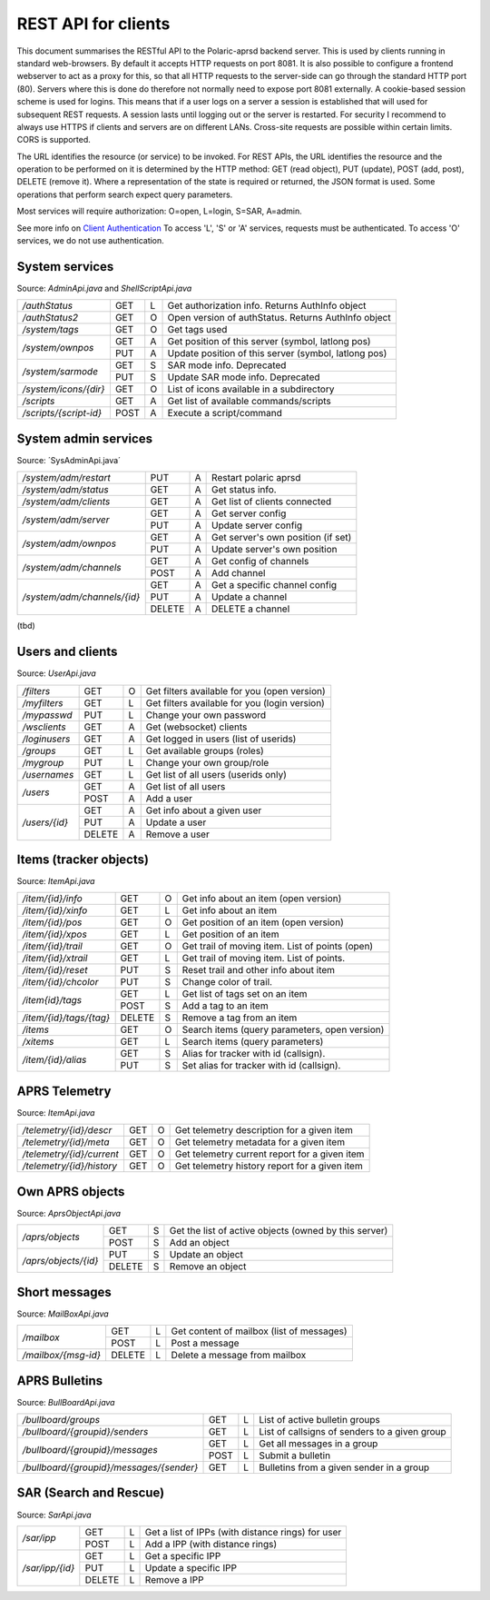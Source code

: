  
REST API for clients
====================

This document summarises the RESTful API to the Polaric-aprsd backend server. This is used by clients running in standard web-browsers. By default it accepts HTTP requests on port 8081. It is also possible to configure a frontend webserver to act as a proxy for this, so that all HTTP requests to the server-side can go through the standard HTTP port (80). Servers where this is done do therefore not normally need to expose port 8081 externally. A cookie-based session scheme is used for logins. This means that if a user logs on a server a session is established that will used for subsequent REST requests. A session lasts until logging out or the server is restarted. For security I recommend to always use HTTPS if clients and servers are on different LANs. Cross-site requests are possible within certain limits. CORS is supported.

The URL identifies the resource (or service) to be invoked. For REST APIs, the URL identifies the resource and the operation to be performed on it is determined by the HTTP method: GET (read object), PUT (update), POST (add, post), DELETE (remove it). Where a representation of the state is required or returned, the JSON format is used. Some operations that perform search expect query parameters.

Most services will require authorization: O=open, L=login, S=SAR, A=admin. 

See more info on `Client Authentication <https://polaricserver.readthedocs.io/en/latest/clientauth.html#client-authentication>`_ To access 'L', 'S' or 'A' services, requests must be authenticated. To access 'O' services, we do not use authentication. 



System services
---------------
Source: `AdminApi.java` and `ShellScriptApi.java`

+------------------------+-------+-+------------------------------------------------------+
|`/authStatus`           | GET   |L| Get authorization info. Returns AuthInfo object      |
+------------------------+-------+-+------------------------------------------------------+
|`/authStatus2`          | GET   |O| Open version of authStatus. Returns AuthInfo object  |
+------------------------+-------+-+------------------------------------------------------+
|`/system/tags`          | GET   |O| Get tags used                                        |
+------------------------+-------+-+------------------------------------------------------+
|`/system/ownpos`        | GET   |A| Get position of this server (symbol, latlong pos)    |
|                        +-------+-+------------------------------------------------------+
|                        | PUT   |A| Update position of this server (symbol, latlong pos) |
+------------------------+-------+-+------------------------------------------------------+
|`/system/sarmode`       | GET   |S| SAR mode info. Deprecated                            |
|                        +-------+-+------------------------------------------------------+
|                        | PUT   |S| Update SAR mode info. Deprecated                     |
+------------------------+-------+-+------------------------------------------------------+
|`/system/icons/{dir}`   | GET   |O| List of icons available in a subdirectory            |
+------------------------+-------+-+------------------------------------------------------+
|`/scripts`              | GET   |A| Get list of available commands/scripts               |
+------------------------+-------+-+------------------------------------------------------+
|`/scripts/{script-id}`  | POST  |A| Execute a script/command                             |
+------------------------+-------+-+------------------------------------------------------+

.. http:get:: /authStatus

   Returns AuthInfo object with authorization info about current session 
   
   :status 200: Ok
   :>json string userid: Userid if logged in
   :>json string groupid: Current role (group)
   :>json string callsign: HAM radio callsign (can be null)
   :>json string servercall: Identfier (callsign) of the server
   :>json boolean admin: True if admin privileges
   :>json boolean sar: True if SAR privileges (derived from role)
   :>json string tagsAuth: What tags that authorize you (regular expression)
   :>json string[] services: List of services of server instance 


.. http:get:: /system/tags

   Get list of all tags used on the system
    
   :status 200: Ok
   :status 401: Authentication failed
   :>jsonarr string tag: Tag used
   
   
.. http:get:: /system/ownpos

   Get position of this server (symbol, latlong pos) 
    
   :status 200: Ok
   :status 401: Authentication failed
   :status 403: Forbidden 
   :>json string sym: Symbol
   :>json string symtab: Symbol table
   :>json double[] pos: Position (longitude, latitude);
   

.. http:put:: /system/ownpos

   Aet position of this server (symbol, latlong pos) 
    
   :status 200: Ok
   :status 400: Couldn't parse input
   :status 401: Authentication failed
   :status 403: Forbidden 
   :>json string sym: Symbol
   :>json string symtab: Symbol table
   :>json double[] pos: Position (longitude, latitude);
   
   
.. http:get:: /system/sarmode

   Deprecated - do not use
   
   
.. http:put:: /system/sarmode

   Deprecated - do not use
   
   
.. http:get:: /system/icons/(dir)

   List of icons available in a subdirectory 
   
   :parameter userid: Unique indentifier of user
   :status 200: Ok 
   :status 500: Invalid file subdirectory for icons

   :>jsonarr string icon: Filename of icon
   
   
.. http:get:: /system/scripts

   Get list of available commands/scripts    
    
   :status 200: Ok
   :status 401: Authentication failed
   :status 403: Forbidden 
   :>jsonarr string name: Name (id) of script/command
   :>jsonarr string descr: Description
   

   
.. http:get:: /system/scripts/(script-id)

   Execute a command/scripts    

   :parameter script-id: Script identifier (name)
   :status 200: Ok 
   :status 401: Authentication failed
   :status 403: Forbidden 
   :status 400: Couldn't parse input
   :status 404: Script xxx not found
   :status 400: Script xxx: Missing arguments
   :status 400: Script xxx: Expected m arguments, got n
   :status 500: Script xxx: Exceeded max time. Killed!
   :status 500: Script xxx: (error-message from script)
   
   :>json string[] args: Arguments to be passed to the script

   

System admin services
---------------------
Source: ´SysAdminApi.java´

+----------------------------+-------+-+--------------------------------------------------+
|`/system/adm/restart`       | PUT   |A| Restart polaric aprsd                            |
+----------------------------+-------+-+--------------------------------------------------+
|`/system/adm/status`        | GET   |A| Get status info.                                 |
+----------------------------+-------+-+--------------------------------------------------+
|`/system/adm/clients`       | GET   |A| Get list of clients connected                    |
+----------------------------+-------+-+--------------------------------------------------+
|`/system/adm/server`        | GET   |A| Get server config                                |
|                            +-------+-+--------------------------------------------------+
|                            | PUT   |A| Update server config                             |
+----------------------------+-------+-+--------------------------------------------------+
|`/system/adm/ownpos`        | GET   |A| Get server's own position (if set)               |
|                            +-------+-+--------------------------------------------------+
|                            | PUT   |A| Update server's own position                     |
+----------------------------+-------+-+--------------------------------------------------+
|`/system/adm/channels`      | GET   |A| Get config of channels                           |
|                            +-------+-+--------------------------------------------------+
|                            | POST  |A| Add channel                                      |
+----------------------------+-------+-+--------------------------------------------------+
|`/system/adm/channels/{id}` | GET   |A| Get a specific channel config                    |
|                            +-------+-+--------------------------------------------------+
|                            | PUT   |A| Update a channel                                 |
|                            +-------+-+--------------------------------------------------+
|                            | DELETE|A| DELETE a channel                                 |
+----------------------------+-------+-+--------------------------------------------------+

(tbd)


   
Users and clients
-----------------
Source: `UserApi.java`

+------------------------+-------+-+------------------------------------------------------+
|`/filters`              | GET   |O| Get filters available for you (open version)         |
+------------------------+-------+-+------------------------------------------------------+
|`/myfilters`            | GET   |L| Get filters available for you (login version)        |
+------------------------+-------+-+------------------------------------------------------+
|`/mypasswd`             | PUT   |L| Change your own password                             |
+------------------------+-------+-+------------------------------------------------------+
|`/wsclients`            | GET   |A| Get (websocket) clients                              |
+------------------------+-------+-+------------------------------------------------------+
|`/loginusers`           | GET   |A| Get logged in users (list of userids)                |
+------------------------+-------+-+------------------------------------------------------+
|`/groups`               | GET   |L| Get available groups (roles)                         |
+------------------------+-------+-+------------------------------------------------------+
|`/mygroup`              | PUT   |L| Change your own group/role                           |
+------------------------+-------+-+------------------------------------------------------+
|`/usernames`            | GET   |L| Get list of all users (userids only)                 |
+------------------------+-------+-+------------------------------------------------------+
|`/users`                | GET   |A| Get list of all users                                |
|                        +-------+-+------------------------------------------------------+
|                        | POST  |A| Add a user                                           |
+------------------------+-------+-+------------------------------------------------------+
|`/users/{id}`           | GET   |A| Get info about a given user                          |
|                        +-------+-+------------------------------------------------------+
|                        | PUT   |A| Update a user                                        |
|                        +-------+-+------------------------------------------------------+
|                        | DELETE|A| Remove a user                                        |
+------------------------+-------+-+------------------------------------------------------+

.. http:get:: /myfilters

   Returns a list of filters available for you as a logged in user. 
   
   :status 200: Ok
   :status 401: Authentication failed
   :>jsonarr string[] filter: Pair - filter name, description


.. http:get:: /mypasswd

   Change your own password. If you are Admin, you can change other's passwords as well.
   
   :status 200: Ok
   :status 401: Authentication failed
   :status 404: Unknown user
   :<json string passwd: New password
   
   
.. http:get:: /wsclients

   Get currently active clients to (the websocket interface)
   
   :status 200: Ok
   :status 401: Authentication failed
   :status 403: Forbidden
   :>jsonarr string uid: User id (IP-address:port)
   :>jsonarr string username: Login name (if logged in)
   :>jsonarr Date created: Time when client connection was created

   
.. http:get:: /groups

   Get groups (roles) available for logged in user
   
   :status 200: Ok 
   :status 401: Authentication failed
   :>jsonarr string gid: Group id
   
   

.. http:get:: /usernames

   Return a list of usernames (userids only)
   
   :status 200: Ok
   :status 401: Authentication failed
   :>jsonarr string uid: User id
   
   
.. http:get:: /users

   Return a list of users of the system
   
   :status 200: Ok
   :status 401: Authentication failed
   :status 403: Forbidden

   :>jsonarr string ident: User id
   :>jsonarr string name: Name
   :>jsonarr string callsign: HAM radio callsign (can be null)
   :>jsonarr Date lastused: Time when last logged in
   :>jsonarr string group: Primary group (role)
   :>jsonarr string altgroup: Secondary group (role)
   :>jsonarr boolean sar: True if SAR user (derived from primary group)
   :>jsonarr boolean admin: True if admin user
   :>jsonarr boolean suspend: True if suspended
   :>jsonarr string passwd: Always null
   
   
.. http:post:: /users

   Add a new user to the system
   
   :status 200: Ok
   :status 401: Authentication failed
   :status 403: Forbidden
   :status 400: Probable cause: User already exists
      
   :<jsonarr string ident: User id
   :<jsonarr string name: Name
   :<jsonarr string callsign: HAM radio callsign (can be null)
   :<jsonarr Date lastused: Time when last logged in
   :<jsonarr string group: Primary group (role)
   :<jsonarr string altgroup: Secondary group (role)
   :<jsonarr boolean sar: True if SAR user (derived from primary group)
   :<jsonarr boolean admin: True if admin user
   :<jsonarr boolean suspend: True if suspended
   :<jsonarr string passwd: Password for login
   

   
.. http:get:: /users/(userid)

   Return info about a particular user

   :parameter userid: Unique indentifier of user
   :status 200: Ok
   :status 401: Authentication failed
   :status 403: Forbidden
   :status 404: Unknown user
      
   :>jsonarr string ident: User id
   :>jsonarr string name: Name
   :>jsonarr string callsign: HAM radio callsign (can be null)
   :>jsonarr Date lastused: Time when last logged in
   :>jsonarr string group: Primary group (role)
   :>jsonarr string altgroup: Secondary group (role)
   :>jsonarr boolean sar: True if SAR user (derived from primary group)
   :>jsonarr boolean admin: True if admin user
   :>jsonarr boolean suspend: True if suspended
   :>jsonarr string passwd: Always null


.. http:put:: /users/(userid)

   Update a user
    
   :parameter userid: Unique indentifier of user
      
   :status 200: Ok
   :status 401: Authentication failed
   :status 403: Forbidden
   :status 404: Unknown user
   :status 400: Cannot parse input
   :status 404: Unknown group
   :status 404: Unknown alt group
        
   :<jsonarr string ident: User id
   :<jsonarr string name: Name
   :<jsonarr string callsign: HAM radio callsign (can be null)
   :<jsonarr Date lastused: Time when last logged in
   :<jsonarr string group: Primary group (role)
   :<jsonarr string altgroup: Secondary group (role)
   :<jsonarr boolean sar: True if SAR user (derived from primary group)
   :<jsonarr boolean admin: True if admin user
   :<jsonarr boolean suspend: True if suspended
   :<jsonarr string passwd: Password for login
   
   
.. http:delete:: /users/(userid)

   Remove a user
    
   :parameter userid: Unique indentifier of user
   :status 200: Ok
   :status 401: Authentication failed
   :status 403: Forbidden
   
   
Items (tracker objects)
-----------------------
Source: `ItemApi.java`

+------------------------+-------+-+------------------------------------------------------+
|`/item/{id}/info`       | GET   |O| Get info about an item (open version)                |
+------------------------+-------+-+------------------------------------------------------+
|`/item/{id}/xinfo`      | GET   |L| Get info about an item                               |
+------------------------+-------+-+------------------------------------------------------+
|`/item/{id}/pos`        | GET   |O| Get position of an item (open version)               |
+------------------------+-------+-+------------------------------------------------------+
|`/item/{id}/xpos`       | GET   |L| Get position of an item                              |
+------------------------+-------+-+------------------------------------------------------+
|`/item/{id}/trail`      | GET   |O| Get trail of moving item. List of points (open)      |
+------------------------+-------+-+------------------------------------------------------+
|`/item/{id}/xtrail`     | GET   |L| Get trail of moving item. List of points.            |
+------------------------+-------+-+------------------------------------------------------+
|`/item/{id}/reset`      | PUT   |S| Reset trail and other info about item                |
+------------------------+-------+-+------------------------------------------------------+
|`/item/{id}/chcolor`    | PUT   |S| Change color of trail.                               |
+------------------------+-------+-+------------------------------------------------------+
|`/item{id}/tags`        | GET   |L| Get list of tags set on an item                      |
|                        +-------+-+------------------------------------------------------+
|                        | POST  |S| Add a tag to an item                                 |
+------------------------+-------+-+------------------------------------------------------+
|`/item/{id}/tags/{tag}` | DELETE|S| Remove a tag from an item                            |
+------------------------+-------+-+------------------------------------------------------+
|`/items`                | GET   |O| Search items (query parameters, open version)        |
+------------------------+-------+-+------------------------------------------------------+
|`/xitems`               | GET   |L| Search items (query parameters)                      |
+------------------------+-------+-+------------------------------------------------------+
|`/item/{id}/alias`      | GET   |S| Alias for tracker with id (callsign).                |
|                        +-------+-+------------------------------------------------------+
|                        | PUT   |S| Set alias for tracker with id (callsign).            |
+------------------------+-------+-+------------------------------------------------------+

.. http:get:: /item/(id)/xinfo

   Returns info about a item (tracker). The full set of returned attributes depend on the type of item. Here we show what all items will have. 
   
   :parameter id: Identifier of tracker item (callsign)
   :status 200: Ok
   :status 401: Authentication failed
   :status 404: Unknown tracker item
   :status 403: Not authorized for access to item
   :status 500: Error
      
   :>json string type: Type of item 
   :>json string ident: Ident of item (callsign, etc)
   :>json descr: Description text 
   :>json string source: Name of source
   :>json double pos[]: Position of item (lon, lat)


.. http:get:: /item/(id)/xpos

   Returns position of an item (tracker).
   
   :parameter id: Identifier of tracker item (callsign)
   :status 200: Ok
   :status 401: Authentication failed
   :status 404: Unknown tracker item
   :status 403: Not aauthorized for access to item
   :status 500: Error

   :>json double pos[]: Position of item (lon, lat)   


.. http:get:: /item/(id)/xtrail

   Returns a trail of moving tracker. List of points. 
   
   :parameter id: Identifier of tracker item (callsign)
   :status 200: Ok
   :status 401: Authentication failed
   :status 404: Unknown tracker item
   :status 403: Not aauthorized for access to item
   :status 500: Error

   :>jsonarr Date time: Time of point 
   :>jsonarr int speed: Speed of tracker at point (km/h)
   :>jsonarr int course: Course of tracker at point (0-360 degrees)
   :>jsonarr int dist: Distance from previous point (meters)
   :>jsonarr string path: Digipeating path of APRS report

   
         
.. http:put:: /item/(id)/reset

   Reset trail and other info about item
  
   :status 401: Authentication failed
   :status 404: Unknown tracker item
   :status 403: Not authorized for access to item

   
   
.. http:put:: /item/(id)/chcolor

   Change colour of trail
     
   :status 401: Authentication failed
   :status 404: Unknown tracker item
   :status 401: Unauthorized for access to item
   

   
.. http:get:: /item/(id)/tags

   Returns list of tags set on the item
   
   :parameter id: Identifier of tracker item (callsign)
   :status 200: Ok
   :status 401: Authentication failed
   :status 404: Unknown tracker item
   :status 403: Not authorized for access to item   
  
   :>jsonarr string tag: Tag 

   
.. http:post:: /item/(id)/tags

   Add tags to the item
   
   :parameter id: Identifier of tracker item (callsign)
   :parameter tag: The tag to be added
      
   :status 200: Ok   
   :status 401: Authentication failed
   :status 404: Unknown tracker item
   :status 403: Not authorized for access to item
   :<jsonarr string tag: Tag to be added 
   
   
   
.. http:delete:: /item/(id)/tags/(tag)
   
   Remove a tag from the item

   :parameter id: Identifier of tracker item (callsign)
   :parameter tag: The tag to be removed
   
   :status 200: Ok   
   :status 401: Authentication failed
   :status 404: Unknown tracker item
   :status 403: Forbidden (or not authorized for access to item)
   
   
   
.. http:get:: /items

   Search items. Takes two query parameters: A search expression and a list of tags. The search return 
   items where the search expression matches callsign, name or description and where tags matches. 
   
   :form src: Search expression for matching ident/callsign and comment
   :form tags: Comma separated list of tags
   
   :status 200: Ok
   :status 401: Authentication failed
   :>jsonarr string ident: Ident or callsign for the item
   :>jsonarr name: Name of the item
   :>jsonarr alias: Alias of the item if set
   :>jsonarr double pos[]: Position of item (lon, lat)
   :>jsonarr Date updated: Time when item was last updated
   :>jsonarr string descr: Description 
   :>jsonarr int speed: Moving speed (km/h)
   :>jsonarr int course: Moving course (degrees)
   
   
.. http:get:: /item/(id)/alias

   Returns alias (and alternative icon) set on the item
   
   :parameter id: Identifier of tracker item (callsign)
   :status 200: Ok
   :status 401: Authentication failed
   :status 404: Unknown tracker item
   :status 403: Not authorized for access to item  
         
   :>json string alias: Alias (null if not set) 
   :>json string icon: Alternative icon (null if not set) 
   
   
.. http:put:: /item/(id)/alias

   Set alias (and alternative icon) on the item
   
   :parameter id: Identifier of tracker item (callsign)
   :status 200: Ok
   :status 401: Authentication failed
   :status 404: Unknown tracker item
   :status 401: Not authorized for access to item  
   :status 401: Alias can only be set by owner
   :status 400: Cannot parse input
         
   :<json string alias: Alias (null if not set) 
   :<json string icon: Alternative icon (null if not set) 
   
   
   
   
APRS Telemetry
--------------
Source: `ItemApi.java`

+-------------------------+-------+-+------------------------------------------------------+
|`/telemetry/{id}/descr`  | GET   |O| Get telemetry description for a given item           |
+-------------------------+-------+-+------------------------------------------------------+
|`/telemetry/{id}/meta`   | GET   |O| Get telemetry metadata for a given item              |
+-------------------------+-------+-+------------------------------------------------------+
|`/telemetry/{id}/current`| GET   |O| Get telemetry current report for a given item        |
+-------------------------+-------+-+------------------------------------------------------+
|`/telemetry/{id}/history`| GET   |O| Get telemetry history report for a given item        |
+-------------------------+-------+-+------------------------------------------------------+

.. http:get:: /telemetry/(id)/descr

   Returns a description for the given item 
   
   :parameter id: Identifier of item (callsign)
   :status 200: Ok
   :status 404: Unknown tracker item
   :status 404: No telemetry found
   :status 404: Telemetry is invalid
   
   :>json string descr: Description text
   
   
.. http:get:: /telemetry/(id)/meta

   Returns telemetry metadata for the given item 
   
   :parameter id: Identifier of item (callsign)
   :status 200: Ok
   :status 404: Unknown tracker item
   :status 404: No telemetry found
   :status 404: Telemetry is invalid
   
   :>json NumChannelMeta[] num: Metadata for numerical channels (string param, string unit, float[] eqns)
   :>json BinChannelMeta[] bin: Metadata for binary channels (string param, string unit, boolean bit, boolean use)
   
   
.. http:get:: /telemetry/(id)/current

   Returns current telemetry data (last reported) for the given item 
     
   :parameter id: Identifier of item (callsign)
   :status 200: Ok
   :status 404: Unknown tracker item
   :status 404: No telemetry found
   :status 404: Telemetry is invalid
   
   :>json int seq: sequence number?
   :>json Date time: Reported time 
   :>json float[] num: Numeric data values
   :>json boolean[] bin: Binary data values
   

.. http:get:: /telemetry/(id)/history

   Returns list of telemetry data reported earlier for the given item 

   :parameter id: Identifier of item (callsign)
   :status 200: Ok
   :status 404: Unknown tracker item
   :status 404: No telemetry found
   :status 404: Telemetry is invalid
   
   :>jsonarr int seq: sequence number?
   :>jsonarr Date time: Reported time 
   :>jsonarr float[] num: Numeric data values
   :>jsonarr boolean[] bin: Binary data values
   
   

Own APRS objects 
----------------
Source: `AprsObjectApi.java`

+------------------------+-------+-+------------------------------------------------------+
|`/aprs/objects`         | GET   |S| Get the list of active objects (owned by this server)|
|                        +-------+-+------------------------------------------------------+
|                        | POST  |S| Add an object                                        |
+------------------------+-------+-+------------------------------------------------------+
|`/aprs/objects/{id}`    | PUT   |S| Update an object                                     |
|                        +-------+-+------------------------------------------------------+
|                        | DELETE|S| Remove an object                                     |
+------------------------+-------+-+------------------------------------------------------+

.. http:get:: /aprs/objects

   Returns a list of active APRS objects owned by this server. 
   
   :status 200: Ok
   :>jsonarr string ident: Identifier (callsign) of APRS objects
   

.. http:post:: /aprs/objects

   Add an APRS object to this server 
   
   :status 200: Ok
   :status 401: Authentication failed
   :status 400: Object already exists
   :status 400: Invalid object. Couldn't post
   :status 500: Couldn't post object
   
   :<json string ident: Identifier (callsign) of APRS object
   :<json double[] pos: Position of APRS object (longitude, latitude)
   :<json char sym: Symbol 
   :<json char symtab: Symbol table 
   :<json string comment: Comment text
   :<json boolean perm: True if permanent;
   


.. http:put:: /aprs/objects

    Update an APRS object on this server 
   
   :status 200: Ok
   :status 401: Authentication failed
   :status 400: Object not found 
      
   :<json double[] pos: Position of APRS object (longitude, latitude)
   :<json char sym: Symbol 
   :<json char symtab: Symbol table 
   :<json string comment: Comment text
   
   
.. http:delete:: /aprs/objects/(id)

    Delete an APRS object from this server 
    
   :parameter id: Identifier of item (callsign)
   :status 200: Ok   
   :status 401: Authentication failed
   :status 400: Object not found 
   :status 500: Couldn't delete object
   

   
Short messages
--------------
Source: `MailBoxApi.java`

+------------------------+-------+-+------------------------------------------------------+
|`/mailbox`              | GET   |L| Get content of mailbox (list of messages)            |
|                        +-------+-+------------------------------------------------------+
|                        | POST  |L| Post a message                                       |
+------------------------+-------+-+------------------------------------------------------+
|`/mailbox/{msg-id}`     | DELETE|L| Delete a message from mailbox                        |
+------------------------+-------+-+------------------------------------------------------+

.. http:get:: /mailbox

   Returns the content of the user's mailbox (list of messsages)
   
   :status 200: Ok
   :status 401: Authentication failed
   :status 401: No mailbox available
   
   :>jsonarr long msgId: Unique identifier of message;
   :>jsonarr int  status: Delievery status -1=failure, 1=success  
   :>jsonarr Date time: Time of posting
   :>jsonarr string from: Sender (userid@node or callsign@APRS)  
   :>jsonarr string to: Recipient (userid@node or callsign@APRS)
   :>jsonarr boolean read: True if messsage is read by recipient
   :>jsonarr boolean outgoing: True if outgoing
   :>jsonarr string text: Content of messsage
        

.. http:post:: /mailbox

   Post a message to another user (or to APRS)
   
   :status 200: Ok
   :status 401: Authentication failed
   :status 400: Cannot parse input
   :status 404: Unknown from-address
   :status 404: Callsign is needed for raw APRS messages
   :status 404: Couldn't deliver message
   
   :<json long msgId: Unique identifier of message;
   :<json int  status: ignored  
   :<json Date time: Time of posting or null to use time now
   :<json string from: Should be null or match user that is posting
   :<json string to: Recipient (userid@node or callsign@APRS)
   :<json boolean read: ignored
   :<json boolean outgoing: ignored
   :<json string text: Content of messsage

      

.. http:delete:: /mailbox/(msgid)
   
   Delete an IPP
   
   :parameter msgid: Unique indentifier of message

   :status 200: Ok
   :status 401: Authentication failed
   :status 400: Message id must be a number
   
   
   
   
APRS Bulletins
--------------
Source: `BullBoardApi.java`

+-----------------------------------------+-----+-+-------------------------------------------------+
|`/bullboard/groups`                      | GET |L| List of active bulletin groups                  |
+-----------------------------------------+-----+-+-------------------------------------------------+
|`/bullboard/{groupid}/senders`           | GET |L| List of callsigns of senders to a given group   |
+-----------------------------------------+-----+-+-------------------------------------------------+
|`/bullboard/{groupid}/messages`          | GET |L| Get all messages in a group                     |
|                                         +-----+-+-------------------------------------------------+
|                                         | POST|L| Submit a bulletin                               |
+-----------------------------------------+-----+-+-------------------------------------------------+
|`/bullboard/{groupid}/messages/{sender}` | GET |L| Bulletins from a given sender in a group        |
+-----------------------------------------+-----+-+-------------------------------------------------+

.. http:get:: /bullboard/groups

   Returns a list of active bulleti groups

   :status 401: Authentication failed
   :status 200: Ok
   :>jsonarr string id: Group id 

   
.. http:get:: /bullboard/(groupid)/senders

   Returns a list of callsigns that have posted messages to the group
   
   :parameter groupid: Unique indentifier of group
   :status 200: Ok
   :status 401: Authentication failed
   :status 404: Group not found.
   
   :>jsonarr string id: Callsign of sender 


.. http:get:: /bullboard/(groupid)/messages

   Returns all messages in a group. Note that this returns a list of lists
    
   :parameter groupid: Unique indentifier of group
   :status 200: Ok
   :status 401: Authentication failed
   :status 404: Group not found.
   
   :>jsonarr string id: Callsign of sender 
   :>jsonarr Bulletin[]: List of bulletins (several attributes)
   
   
.. http:post:: /bullboard/(groupid)/messages

   Post a bulletin to a group
   
   :parameter groupid: Unique indentifier of group
   :status 200: Ok  
   :status 401: Authentication failed
   :status 403: No callsign registered for user.
   :status 400: Cannot parse input
   
   :<json string bullid: Index for bulletin
   :<json string groupid: Group identifier
   :<json string text: Text of bulletin
   

.. http:get:: /bullboard/(groupid)/messages/(sender)

   Returns messages in a group posted by a specific sender. Note that this returns a list of lists
   
   :parameter groupid: Unique indentifier of group
   :parameter sender: Callsign of sender
   
   :status 200: Ok
   :status 401: Authentication failed
   :status 404: Group not found.
   
   :>jsonarr string id: Callsign of sender 
   :>jsonarr Bulletin[]: List of bulletins (several attributes)

   
   
SAR (Search and Rescue)
-----------------------
Source: `SarApi.java`

+------------------------+-------+-+------------------------------------------------------+
|`/sar/ipp`              | GET   |L| Get a list of IPPs (with distance rings) for user    |
|                        +-------+-+------------------------------------------------------+
|                        | POST  |L| Add a IPP (with distance rings)                      |
+------------------------+-------+-+------------------------------------------------------+
|`/sar/ipp/{id}`         | GET   |L| Get a specific IPP                                   |
|                        +-------+-+------------------------------------------------------+
|                        | PUT   |L| Update a specific IPP                                |
|                        +-------+-+------------------------------------------------------+
|                        | DELETE|L| Remove a IPP                                         |
+------------------------+-------+-+------------------------------------------------------+

.. http:get:: /sar/ipp

   Returns a list of IPPs for the given user.
   
   :status 200: Ok
   :status 401: Authentication failed
   :status 500: No authorization info found.
   
   :>jsonarr string id: Unique identifier 
   :>jsonarr string descr: Descripttion of IPP
   :>jsonarr double[] pos: Position of IPP (longitude, latitude)
   :>jsonarr float p25: Radius (meters) of 25% distance ring 
   :>jsonarr float p50: Radius (meters) of 50% distance ring 
   :>jsonarr float p75: Radius (meters) of 75% distance ring 
   :>jsonarr float p95: Radius (meters) of 95% distance ring 
   
   
.. http:post:: /sar/ipp

   Add a IPP

   :status 200: Ok  
   :status 401: Authentication failed
   :status 500: No authorization info found.
   :status 400: Cannot parse input
   
   :<json string id: Unique identifier for ipp
   :<json string descr: Description of IPP
   :<json double[] pos: Position of IPP (longitude, latitude)
   :<json float p25: Radius (meters) of 25% distance ring 
   :<json float p50: Radius (meters) of 50% distance ring    
   :<json float p75: Radius (meters) of 75% distance ring 
   :<json float p95: Radius (meters) of 95% distance ring 

   
.. http:get:: /sar/ipp/(id)

   Returns a specific IPP
   
   :parameter id: Unique indentifier of IPP
   
   :status 200: Ok
   :status 401: Authentication failed
   :status 500: No authorization info found.
   :status 404: Not found.
   
   :>json string id: Unique identifier 
   :>json string descr: Descripttion of IPP
   :>json double[] pos: Position of IPP (longitude, latitude)
   :>json float p25: Radius (meters) of 25% distance ring 
   :>json float p50: Radius (meters) of 50% distance ring 
   :>json float p75: Radius (meters) of 75% distance ring 
   :>json float p95: Radius (meters) of 95% distance ring 
   
   
      
.. http:put:: /sar/ipp/(id)

   Update a specific IPP
   
   :parameter id: Unique indentifier of IPP
   
   :status 200: Ok
   :status 401: Authentication failed
   :status 500: No authorization info found. 
   :status 400: Cannot parse input
   :status 404: Not found.
   
   :<json string id: Unique identifier 
   :<json string descr: Descripttion of IPP
   :<json double[] pos: Position of IPP (longitude, latitude)
   :<json float p25: Radius (meters) of 25% distance ring 
   :<json float p50: Radius (meters) of 50% distance ring 
   :<json float p75: Radius (meters) of 75% distance ring 
   :<json float p95: Radius (meters) of 95% distance ring 
   
   

.. http:delete:: /sar/ipp/(id)
   
   Delete an IPP
   
   :parameter id: Unique indentifier of IPP

   :status 200: Ok
   :status 401: Authentication failed
   :status 500: No authorization info found.

